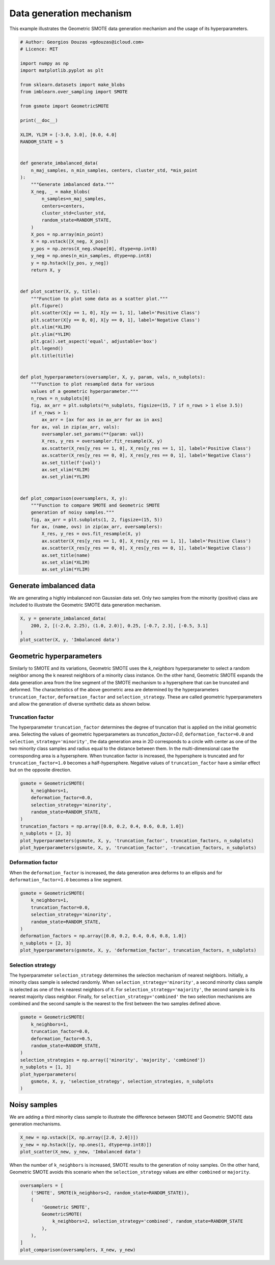 
.. DO NOT EDIT.
.. THIS FILE WAS AUTOMATICALLY GENERATED BY SPHINX-GALLERY.
.. TO MAKE CHANGES, EDIT THE SOURCE PYTHON FILE:
.. "auto_examples/plot_data_generation_mechanism.py"
.. LINE NUMBERS ARE GIVEN BELOW.

.. only:: html

    .. note::
        :class: sphx-glr-download-link-note

        Click :ref:`here <sphx_glr_download_auto_examples_plot_data_generation_mechanism.py>`
        to download the full example code

.. rst-class:: sphx-glr-example-title

.. _sphx_glr_auto_examples_plot_data_generation_mechanism.py:


=========================
Data generation mechanism
=========================

This example illustrates the Geometric SMOTE data 
generation mechanism and the usage of its 
hyperparameters.

.. GENERATED FROM PYTHON SOURCE LINES 11-89

.. code-block:: default


    # Author: Georgios Douzas <gdouzas@icloud.com>
    # Licence: MIT

    import numpy as np
    import matplotlib.pyplot as plt

    from sklearn.datasets import make_blobs
    from imblearn.over_sampling import SMOTE

    from gsmote import GeometricSMOTE

    print(__doc__)

    XLIM, YLIM = [-3.0, 3.0], [0.0, 4.0]
    RANDOM_STATE = 5


    def generate_imbalanced_data(
        n_maj_samples, n_min_samples, centers, cluster_std, *min_point
    ):
        """Generate imbalanced data."""
        X_neg, _ = make_blobs(
            n_samples=n_maj_samples,
            centers=centers,
            cluster_std=cluster_std,
            random_state=RANDOM_STATE,
        )
        X_pos = np.array(min_point)
        X = np.vstack([X_neg, X_pos])
        y_pos = np.zeros(X_neg.shape[0], dtype=np.int8)
        y_neg = np.ones(n_min_samples, dtype=np.int8)
        y = np.hstack([y_pos, y_neg])
        return X, y


    def plot_scatter(X, y, title):
        """Function to plot some data as a scatter plot."""
        plt.figure()
        plt.scatter(X[y == 1, 0], X[y == 1, 1], label='Positive Class')
        plt.scatter(X[y == 0, 0], X[y == 0, 1], label='Negative Class')
        plt.xlim(*XLIM)
        plt.ylim(*YLIM)
        plt.gca().set_aspect('equal', adjustable='box')
        plt.legend()
        plt.title(title)


    def plot_hyperparameters(oversampler, X, y, param, vals, n_subplots):
        """Function to plot resampled data for various
        values of a geometric hyperparameter."""
        n_rows = n_subplots[0]
        fig, ax_arr = plt.subplots(*n_subplots, figsize=(15, 7 if n_rows > 1 else 3.5))
        if n_rows > 1:
            ax_arr = [ax for axs in ax_arr for ax in axs]
        for ax, val in zip(ax_arr, vals):
            oversampler.set_params(**{param: val})
            X_res, y_res = oversampler.fit_resample(X, y)
            ax.scatter(X_res[y_res == 1, 0], X_res[y_res == 1, 1], label='Positive Class')
            ax.scatter(X_res[y_res == 0, 0], X_res[y_res == 0, 1], label='Negative Class')
            ax.set_title(f'{val}')
            ax.set_xlim(*XLIM)
            ax.set_ylim(*YLIM)


    def plot_comparison(oversamplers, X, y):
        """Function to compare SMOTE and Geometric SMOTE
        generation of noisy samples."""
        fig, ax_arr = plt.subplots(1, 2, figsize=(15, 5))
        for ax, (name, ovs) in zip(ax_arr, oversamplers):
            X_res, y_res = ovs.fit_resample(X, y)
            ax.scatter(X_res[y_res == 1, 0], X_res[y_res == 1, 1], label='Positive Class')
            ax.scatter(X_res[y_res == 0, 0], X_res[y_res == 0, 1], label='Negative Class')
            ax.set_title(name)
            ax.set_xlim(*XLIM)
            ax.set_ylim(*YLIM)









.. GENERATED FROM PYTHON SOURCE LINES 90-92

Generate imbalanced data
##############################################################################

.. GENERATED FROM PYTHON SOURCE LINES 94-97

We are generating a highly imbalanced non Gaussian data set. Only two samples
from the minority (positive) class are included to illustrate the Geometric
SMOTE data generation mechanism.

.. GENERATED FROM PYTHON SOURCE LINES 97-103

.. code-block:: default


    X, y = generate_imbalanced_data(
        200, 2, [(-2.0, 2.25), (1.0, 2.0)], 0.25, [-0.7, 2.3], [-0.5, 3.1]
    )
    plot_scatter(X, y, 'Imbalanced data')




.. image-sg:: /auto_examples/images/sphx_glr_plot_data_generation_mechanism_001.png
   :alt: Imbalanced data
   :srcset: /auto_examples/images/sphx_glr_plot_data_generation_mechanism_001.png
   :class: sphx-glr-single-img





.. GENERATED FROM PYTHON SOURCE LINES 104-106

Geometric hyperparameters
##############################################################################

.. GENERATED FROM PYTHON SOURCE LINES 108-117

Similarly to SMOTE and its variations, Geometric SMOTE uses the `k_neighbors`
hyperparameter to select a random neighbor among the k nearest neighbors of a
minority class instance. On the other hand, Geometric SMOTE expands the data
generation area from the line segment of the SMOTE mechanism to a hypersphere
that can be truncated and deformed. The characteristics of the above geometric
area are determined by the hyperparameters ``truncation_factor``,
``deformation_factor`` and ``selection_strategy``. These are called geometric
hyperparameters and allow the generation of diverse synthetic data as shown
below.

.. GENERATED FROM PYTHON SOURCE LINES 119-132

Truncation factor
..............................................................................

The hyperparameter ``truncation_factor`` determines the degree of truncation
that is applied on the initial geometric area. Selecting the values of
geometric hyperparameters as `truncation_factor=0.0`,
``deformation_factor=0.0`` and ``selection_strategy='minority'``, the data
generation area in 2D corresponds to a circle with center as one of the two
minority class samples and radius equal to the distance between them. In the
multi-dimensional case the corresponding area is a hypersphere. When
truncation factor is increased, the hypersphere is truncated and for
``truncation_factor=1.0`` becomes a half-hypersphere. Negative values of
``truncation_factor`` have a similar effect but on the opposite direction.

.. GENERATED FROM PYTHON SOURCE LINES 132-144

.. code-block:: default


    gsmote = GeometricSMOTE(
        k_neighbors=1,
        deformation_factor=0.0,
        selection_strategy='minority',
        random_state=RANDOM_STATE,
    )
    truncation_factors = np.array([0.0, 0.2, 0.4, 0.6, 0.8, 1.0])
    n_subplots = [2, 3]
    plot_hyperparameters(gsmote, X, y, 'truncation_factor', truncation_factors, n_subplots)
    plot_hyperparameters(gsmote, X, y, 'truncation_factor', -truncation_factors, n_subplots)




.. rst-class:: sphx-glr-horizontal


    *

      .. image-sg:: /auto_examples/images/sphx_glr_plot_data_generation_mechanism_002.png
         :alt: 0.0, 0.2, 0.4, 0.6, 0.8, 1.0
         :srcset: /auto_examples/images/sphx_glr_plot_data_generation_mechanism_002.png
         :class: sphx-glr-multi-img

    *

      .. image-sg:: /auto_examples/images/sphx_glr_plot_data_generation_mechanism_003.png
         :alt: -0.0, -0.2, -0.4, -0.6, -0.8, -1.0
         :srcset: /auto_examples/images/sphx_glr_plot_data_generation_mechanism_003.png
         :class: sphx-glr-multi-img





.. GENERATED FROM PYTHON SOURCE LINES 145-150

Deformation factor
..............................................................................

When the ``deformation_factor`` is increased, the data generation area deforms
to an ellipsis and for ``deformation_factor=1.0`` becomes a line segment.

.. GENERATED FROM PYTHON SOURCE LINES 150-161

.. code-block:: default


    gsmote = GeometricSMOTE(
        k_neighbors=1,
        truncation_factor=0.0,
        selection_strategy='minority',
        random_state=RANDOM_STATE,
    )
    deformation_factors = np.array([0.0, 0.2, 0.4, 0.6, 0.8, 1.0])
    n_subplots = [2, 3]
    plot_hyperparameters(gsmote, X, y, 'deformation_factor', truncation_factors, n_subplots)




.. image-sg:: /auto_examples/images/sphx_glr_plot_data_generation_mechanism_004.png
   :alt: 0.0, 0.2, 0.4, 0.6, 0.8, 1.0
   :srcset: /auto_examples/images/sphx_glr_plot_data_generation_mechanism_004.png
   :class: sphx-glr-single-img





.. GENERATED FROM PYTHON SOURCE LINES 162-173

Selection strategy
..............................................................................

The hyperparameter ``selection_strategy`` determines the selection mechanism
of nearest neighbors. Initially, a minority class sample is selected randomly.
When ``selection_strategy='minority'``, a second minority class sample is
selected as one of the k nearest neighbors of it. For
``selection_strategy='majority'``, the second sample is its nearest majority
class neighbor. Finally, for ``selection_strategy='combined'`` the two
selection mechanisms are combined and the second sample is the nearest to the
first between the two samples defined above.

.. GENERATED FROM PYTHON SOURCE LINES 173-186

.. code-block:: default


    gsmote = GeometricSMOTE(
        k_neighbors=1,
        truncation_factor=0.0,
        deformation_factor=0.5,
        random_state=RANDOM_STATE,
    )
    selection_strategies = np.array(['minority', 'majority', 'combined'])
    n_subplots = [1, 3]
    plot_hyperparameters(
        gsmote, X, y, 'selection_strategy', selection_strategies, n_subplots
    )




.. image-sg:: /auto_examples/images/sphx_glr_plot_data_generation_mechanism_005.png
   :alt: minority, majority, combined
   :srcset: /auto_examples/images/sphx_glr_plot_data_generation_mechanism_005.png
   :class: sphx-glr-single-img





.. GENERATED FROM PYTHON SOURCE LINES 187-189

Noisy samples
##############################################################################

.. GENERATED FROM PYTHON SOURCE LINES 191-193

We are adding a third minority class sample to illustrate the difference
between SMOTE and Geometric SMOTE data generation mechanisms.

.. GENERATED FROM PYTHON SOURCE LINES 193-198

.. code-block:: default


    X_new = np.vstack([X, np.array([2.0, 2.0])])
    y_new = np.hstack([y, np.ones(1, dtype=np.int8)])
    plot_scatter(X_new, y_new, 'Imbalanced data')




.. image-sg:: /auto_examples/images/sphx_glr_plot_data_generation_mechanism_006.png
   :alt: Imbalanced data
   :srcset: /auto_examples/images/sphx_glr_plot_data_generation_mechanism_006.png
   :class: sphx-glr-single-img





.. GENERATED FROM PYTHON SOURCE LINES 199-203

When the number of ``k_neighbors`` is increased, SMOTE results to the
generation of noisy samples. On the other hand, Geometric SMOTE avoids this
scenario when the ``selection_strategy`` values are either ``combined`` or
``majority``.

.. GENERATED FROM PYTHON SOURCE LINES 203-214

.. code-block:: default


    oversamplers = [
        ('SMOTE', SMOTE(k_neighbors=2, random_state=RANDOM_STATE)),
        (
            'Geometric SMOTE',
            GeometricSMOTE(
                k_neighbors=2, selection_strategy='combined', random_state=RANDOM_STATE
            ),
        ),
    ]
    plot_comparison(oversamplers, X_new, y_new)



.. image-sg:: /auto_examples/images/sphx_glr_plot_data_generation_mechanism_007.png
   :alt: SMOTE, Geometric SMOTE
   :srcset: /auto_examples/images/sphx_glr_plot_data_generation_mechanism_007.png
   :class: sphx-glr-single-img






.. rst-class:: sphx-glr-timing

   **Total running time of the script:** ( 0 minutes  2.080 seconds)


.. _sphx_glr_download_auto_examples_plot_data_generation_mechanism.py:


.. only :: html

 .. container:: sphx-glr-footer
    :class: sphx-glr-footer-example



  .. container:: sphx-glr-download sphx-glr-download-python

     :download:`Download Python source code: plot_data_generation_mechanism.py <plot_data_generation_mechanism.py>`



  .. container:: sphx-glr-download sphx-glr-download-jupyter

     :download:`Download Jupyter notebook: plot_data_generation_mechanism.ipynb <plot_data_generation_mechanism.ipynb>`


.. only:: html

 .. rst-class:: sphx-glr-signature

    `Gallery generated by Sphinx-Gallery <https://sphinx-gallery.github.io>`_
